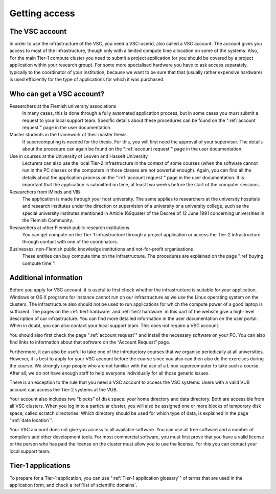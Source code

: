 Getting access
==============

The VSC account
---------------

In order to use the infrastructure of the VSC, you need a VSC-userid,
also called a VSC account. The account gives you access to most of the
infrastructure, though only with a limited compute time allocation on
some of the systems. Also, For the main Tier-1 compute cluster you need
to submit a project application (or you should be covered by a project
application within your research group). For some more specialised
hardware you have to ask access separately, typically to the coordinator
of your institution, because we want to be sure that that (usually
rather expensive hardware) is used efficiently for the type of
applications for which it was purchased.

Who can get a VSC account?
--------------------------

Researchers at the Flemish university associations
   In many cases, this is done through a fully automated application process,
   but in some cases you must submit a request to your local support
   team. Specific details about these procedures can be found on the
   ":ref:`account request`" page in the user documentation.
Master students in the framework of their master thesis
   If supercomputing is needed for the thesis. For this, you will first
   need the approval of your supervisor. The details about the procedure
   can again be found on the ":ref:`account request`" page in the user
   documentation.
Use in courses at the University of Leuven and Hasselt University
   Lecturers can also use the local Tier-2 infrastructure in the
   context of some courses (when the software cannot run in the PC
   classes or the computers in those classes are not powerful enough).
   Again, you can find all the details about the application process on
   the ":ref:`account request`" page in the user
   documentation. It is important that the application is submitted on
   time, at least two weeks before the start of the computer sessions.
Researchers from iMinds and VIB
   The application is made through
   your host university. The same applies to researchers at the
   university hospitals and research institutes under the direction or
   supervision of a university or a university college, such as the
   special university institutes mentioned in Article 169quater of the
   Decree of 12 June 1991 concerning universities in the Flemish
   Community.
Researchers at other Flemish public research institutions
   You can get compute on the Tier-1 infrastructure through a project
   application or access the Tier-2 infrastructure through contact with
   one of the coordinators.
Businesses, non-Flemish public knowledge institutions and not-for-profit organisations
   These entities can buy compute time on the
   infrastructure. The procedures are explained on the page
   ":ref`buying compute time`".

Additional information
----------------------

Before you apply for VSC account, it is useful to first check whether
the infrastructure is suitable for your application. Windows or OS X
programs for instance cannot run on our infrastructure as we use the
Linux operating system on the clusters. The infrastructure also should
not be used to run applications for which the compute power of a good
laptop is sufficient. The pages on the :ref:`tier1 hardware` and
:ref:`tier2 hardware`
in this part of the website give a high-level description of our
infrastructure. You can find more detailed information in the user
documentation on the user portal. When in doubt, you can also contact
your local support team. This does not require a VSC account.

You should also first check the page ":ref:`account request`"
and install the necessary software on your PC. You can also find links
to information about that software on the “Account Request” page.

Furthermore, it can also be useful to take one of the introductory
courses that we organise periodically at all universities. However, it
is best to apply for your VSC account before the course since you also
can then also do the exercises during the course. We strongly urge
people who are not familiar with the use of a Linux supercomputer to
take such a course. After all, we do not have enough staff to help
everyone individually for all those generic issues.

There is an exception to the rule that you need a VSC account to access
the VSC systems: Users with a valid VUB account can access the Tier-2
systems at the VUB.

Your account also includes two “blocks” of disk space: your home
directory and data directory. Both are accessible from all VSC clusters.
When you log in to a particular cluster, you will also be assigned one
or more blocks of temporary disk space, called scratch directories.
Which directory should be used for which type of data, is explained in
the page ":ref:`data location`".

Your VSC account does not give you access to all available software. You
can use all free software and a number of compilers and other
development tools. For most commercial software, you must first prove
that you have a valid license or the person who has paid the license on
the cluster must allow you to use the license. For this you can contact
your local support team.


Tier-1 applications
-------------------

To prepare for a Tier-1 application, you can use ":ref:`Tier-1 application glossary`" of terms
that are used in the application form, and check a :ref:`list of
scientific domains`.
